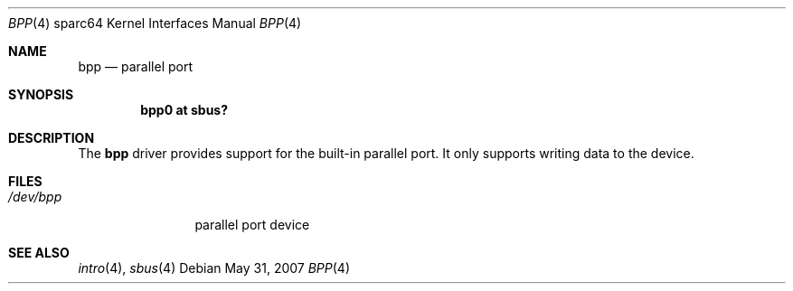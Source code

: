 .\"     $OpenBSD: src/share/man/man4/man4.sparc64/bpp.4,v 1.4 2014/01/21 03:15:46 schwarze Exp $
.\"
.\" Copyright (c) 2003 Jason L. Wright (jason@thought.net)
.\" All rights reserved.
.\"
.\" Redistribution and use in source and binary forms, with or without
.\" modification, are permitted provided that the following conditions
.\" are met:
.\" 1. Redistributions of source code must retain the above copyright
.\"    notice, this list of conditions and the following disclaimer.
.\" 2. Redistributions in binary form must reproduce the above copyright
.\"    notice, this list of conditions and the following disclaimer in the
.\"    documentation and/or other materials provided with the distribution.
.\"
.\" THIS SOFTWARE IS PROVIDED BY THE AUTHOR ``AS IS'' AND ANY EXPRESS OR
.\" IMPLIED WARRANTIES, INCLUDING, BUT NOT LIMITED TO, THE IMPLIED
.\" WARRANTIES OF MERCHANTABILITY AND FITNESS FOR A PARTICULAR PURPOSE ARE
.\" DISCLAIMED.  IN NO EVENT SHALL THE AUTHOR BE LIABLE FOR ANY DIRECT,
.\" INDIRECT, INCIDENTAL, SPECIAL, EXEMPLARY, OR CONSEQUENTIAL DAMAGES
.\" (INCLUDING, BUT NOT LIMITED TO, PROCUREMENT OF SUBSTITUTE GOODS OR
.\" SERVICES; LOSS OF USE, DATA, OR PROFITS; OR BUSINESS INTERRUPTION)
.\" HOWEVER CAUSED AND ON ANY THEORY OF LIABILITY, WHETHER IN CONTRACT,
.\" STRICT LIABILITY, OR TORT (INCLUDING NEGLIGENCE OR OTHERWISE) ARISING IN
.\" ANY WAY OUT OF THE USE OF THIS SOFTWARE, EVEN IF ADVISED OF THE
.\" POSSIBILITY OF SUCH DAMAGE.
.\"
.Dd $Mdocdate: May 31 2007 $
.Dt BPP 4 sparc64
.Os
.Sh NAME
.Nm bpp
.Nd parallel port
.Sh SYNOPSIS
.Cd "bpp0 at sbus?"
.Sh DESCRIPTION
The
.Nm
driver provides support for the built-in parallel port.
It only supports writing data to the device.
.Sh FILES
.Bl -tag -width tenletters -compact
.It Pa /dev/bpp
parallel port device
.El
.Sh SEE ALSO
.Xr intro 4 ,
.Xr sbus 4
